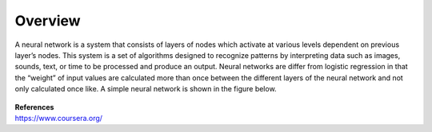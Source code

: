 --------
Overview
--------

A neural network is a system that consists of layers of nodes which activate at various levels dependent on previous layer’s nodes. This system is a set of algorithms designed to recognize patterns by interpreting data such as images, sounds, text, or time to be processed and produce an output. Neural networks are differ from logistic regression in that the “weight” of input values are calculated more than once between the different layers of the neural network and not only calculated once like. A simple neural network is shown in the figure below.


.. figure:: _img/overview.png


| **References**
| https://www.coursera.org/
